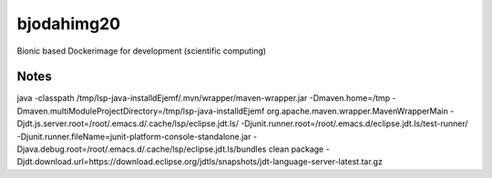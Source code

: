 bjodahimg20
===========
Bionic based Dockerimage for development (scientific computing)



Notes
-----
java -classpath /tmp/lsp-java-installdEjemf/.mvn/wrapper/maven-wrapper.jar -Dmaven.home=/tmp -Dmaven.multiModuleProjectDirectory=/tmp/lsp-java-installdEjemf org.apache.maven.wrapper.MavenWrapperMain -Djdt.js.server.root=/root/.emacs.d/.cache/lsp/eclipse.jdt.ls/ -Djunit.runner.root=/root/.emacs.d/eclipse.jdt.ls/test-runner/ -Djunit.runner.fileName=junit-platform-console-standalone.jar -Djava.debug.root=/root/.emacs.d/.cache/lsp/eclipse.jdt.ls/bundles clean package -Djdt.download.url=https://download.eclipse.org/jdtls/snapshots/jdt-language-server-latest.tar.gz
